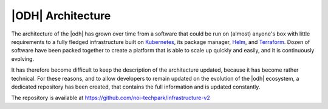 
.. _architecture-odh:

|ODH| Architecture
==================

The architecture of the |odh| has grown over time from a software that
could be run on (almost) anyone's box with little requirements to a
fully fledged infrastructure built on `Kubernetes
<https://kubernetes.io/docs/home/>`_, its package manager, `Helm
<https://helm.sh/docs/>`_, and `Terraform
<https://developer.hashicorp.com/terraform>`_. Dozen of software have
been packed together to create a platform that is able to scale up
quickly and easily, and it is continuously evolving.

It has therefore become difficult to keep the description of the
architecture updated, because it has become rather technical.  For
these reasons, and to allow developers to remain updated on the
evolution of the |odh| ecosystem, a dedicated repository has been
created, that contains the full information and is updated constantly.

The repository is available at https://github.com/noi-techpark/infrastructure-v2
